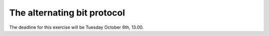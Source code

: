 The alternating bit protocol
============================

The deadline for this exercise will be Tuesday October 6th, 13.00.
